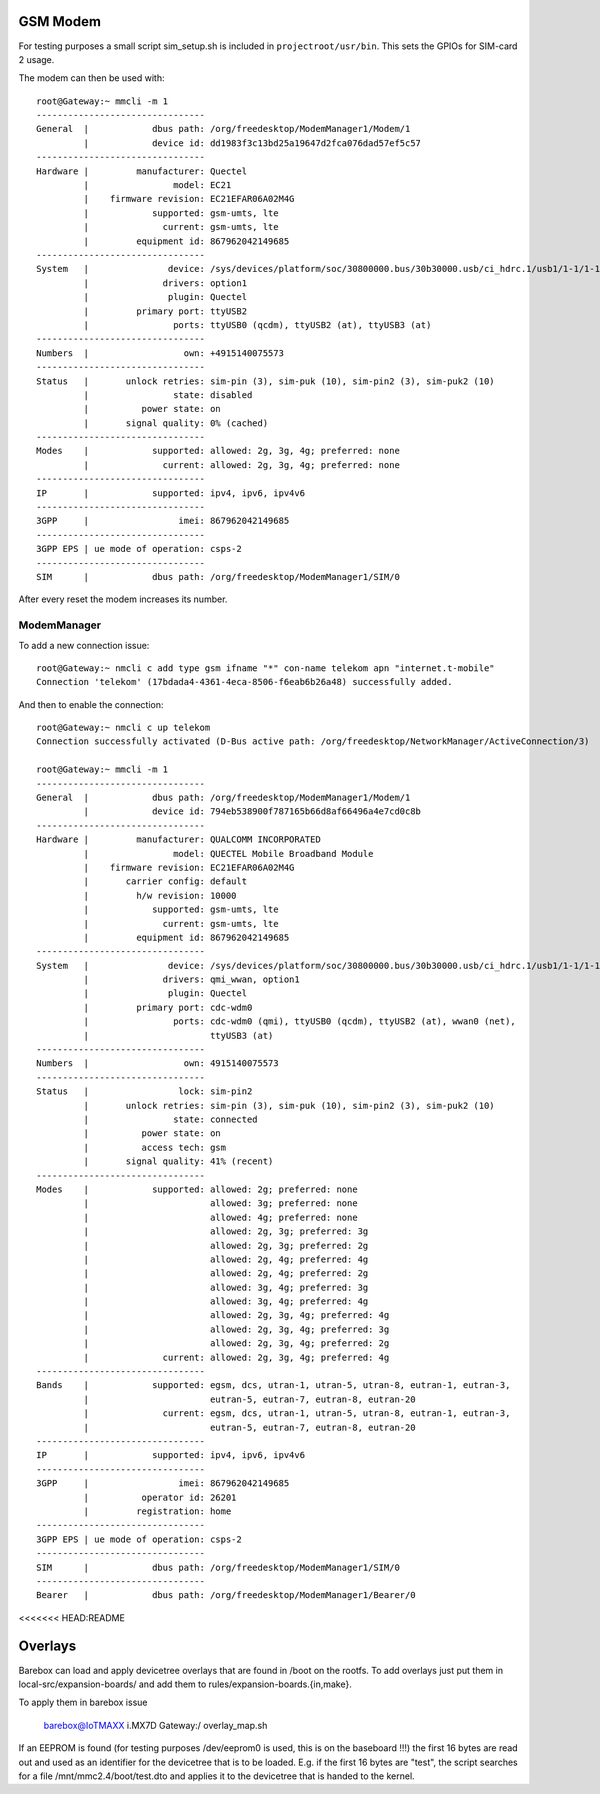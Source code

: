 GSM Modem
=========

For testing purposes a small script sim_setup.sh is included in
``projectroot/usr/bin``.
This sets the GPIOs for SIM-card 2 usage.

The modem can then be used with::

  root@Gateway:~ mmcli -m 1
  --------------------------------
  General  |            dbus path: /org/freedesktop/ModemManager1/Modem/1
           |            device id: dd1983f3c13bd25a19647d2fca076dad57ef5c57
  --------------------------------
  Hardware |         manufacturer: Quectel
           |                model: EC21
           |    firmware revision: EC21EFAR06A02M4G
           |            supported: gsm-umts, lte
           |              current: gsm-umts, lte
           |         equipment id: 867962042149685
  --------------------------------
  System   |               device: /sys/devices/platform/soc/30800000.bus/30b30000.usb/ci_hdrc.1/usb1/1-1/1-1.1
           |              drivers: option1
           |               plugin: Quectel
           |         primary port: ttyUSB2
           |                ports: ttyUSB0 (qcdm), ttyUSB2 (at), ttyUSB3 (at)
  --------------------------------
  Numbers  |                  own: +4915140075573
  --------------------------------
  Status   |       unlock retries: sim-pin (3), sim-puk (10), sim-pin2 (3), sim-puk2 (10)
           |                state: disabled
           |          power state: on
           |       signal quality: 0% (cached)
  --------------------------------
  Modes    |            supported: allowed: 2g, 3g, 4g; preferred: none
           |              current: allowed: 2g, 3g, 4g; preferred: none
  --------------------------------
  IP       |            supported: ipv4, ipv6, ipv4v6
  --------------------------------
  3GPP     |                 imei: 867962042149685
  --------------------------------
  3GPP EPS | ue mode of operation: csps-2
  --------------------------------
  SIM      |            dbus path: /org/freedesktop/ModemManager1/SIM/0

After every reset the modem increases its number.

ModemManager
^^^^^^^^^^^^

To add a new connection issue::

  root@Gateway:~ nmcli c add type gsm ifname "*" con-name telekom apn "internet.t-mobile"
  Connection 'telekom' (17bdada4-4361-4eca-8506-f6eab6b26a48) successfully added.

And then to enable the connection::

  root@Gateway:~ nmcli c up telekom
  Connection successfully activated (D-Bus active path: /org/freedesktop/NetworkManager/ActiveConnection/3)

  root@Gateway:~ mmcli -m 1
  --------------------------------
  General  |            dbus path: /org/freedesktop/ModemManager1/Modem/1
           |            device id: 794eb538900f787165b66d8af66496a4e7cd0c8b
  --------------------------------
  Hardware |         manufacturer: QUALCOMM INCORPORATED
           |                model: QUECTEL Mobile Broadband Module
           |    firmware revision: EC21EFAR06A02M4G
           |       carrier config: default
           |         h/w revision: 10000
           |            supported: gsm-umts, lte
           |              current: gsm-umts, lte
           |         equipment id: 867962042149685
  --------------------------------
  System   |               device: /sys/devices/platform/soc/30800000.bus/30b30000.usb/ci_hdrc.1/usb1/1-1/1-1.1
           |              drivers: qmi_wwan, option1
           |               plugin: Quectel
           |         primary port: cdc-wdm0
           |                ports: cdc-wdm0 (qmi), ttyUSB0 (qcdm), ttyUSB2 (at), wwan0 (net),
           |                       ttyUSB3 (at)
  --------------------------------
  Numbers  |                  own: 4915140075573
  --------------------------------
  Status   |                 lock: sim-pin2
           |       unlock retries: sim-pin (3), sim-puk (10), sim-pin2 (3), sim-puk2 (10)
           |                state: connected
           |          power state: on
           |          access tech: gsm
           |       signal quality: 41% (recent)
  --------------------------------
  Modes    |            supported: allowed: 2g; preferred: none
           |                       allowed: 3g; preferred: none
           |                       allowed: 4g; preferred: none
           |                       allowed: 2g, 3g; preferred: 3g
           |                       allowed: 2g, 3g; preferred: 2g
           |                       allowed: 2g, 4g; preferred: 4g
           |                       allowed: 2g, 4g; preferred: 2g
           |                       allowed: 3g, 4g; preferred: 3g
           |                       allowed: 3g, 4g; preferred: 4g
           |                       allowed: 2g, 3g, 4g; preferred: 4g
           |                       allowed: 2g, 3g, 4g; preferred: 3g
           |                       allowed: 2g, 3g, 4g; preferred: 2g
           |              current: allowed: 2g, 3g, 4g; preferred: 4g
  --------------------------------
  Bands    |            supported: egsm, dcs, utran-1, utran-5, utran-8, eutran-1, eutran-3,
           |                       eutran-5, eutran-7, eutran-8, eutran-20
           |              current: egsm, dcs, utran-1, utran-5, utran-8, eutran-1, eutran-3,
           |                       eutran-5, eutran-7, eutran-8, eutran-20
  --------------------------------
  IP       |            supported: ipv4, ipv6, ipv4v6
  --------------------------------
  3GPP     |                 imei: 867962042149685
           |          operator id: 26201
           |         registration: home
  --------------------------------
  3GPP EPS | ue mode of operation: csps-2
  --------------------------------
  SIM      |            dbus path: /org/freedesktop/ModemManager1/SIM/0
  --------------------------------
  Bearer   |            dbus path: /org/freedesktop/ModemManager1/Bearer/0
<<<<<<< HEAD:README


Overlays
========

Barebox can load and apply devicetree overlays that are found in /boot on the rootfs.
To add overlays just put them in local-src/expansion-boards/ and add them to
rules/expansion-boards.{in,make}.

To apply them in barebox issue 

  barebox@IoTMAXX i.MX7D Gateway:/ overlay_map.sh

If an EEPROM is found (for testing purposes /dev/eeprom0 is used, this is on the baseboard !!!)
the first 16 bytes are read out and used as an identifier for the devicetree that is to be loaded.
E.g. if the first 16 bytes are "test", the script searches for a file /mnt/mmc2.4/boot/test.dto and
applies it to the devicetree that is handed to the kernel.
